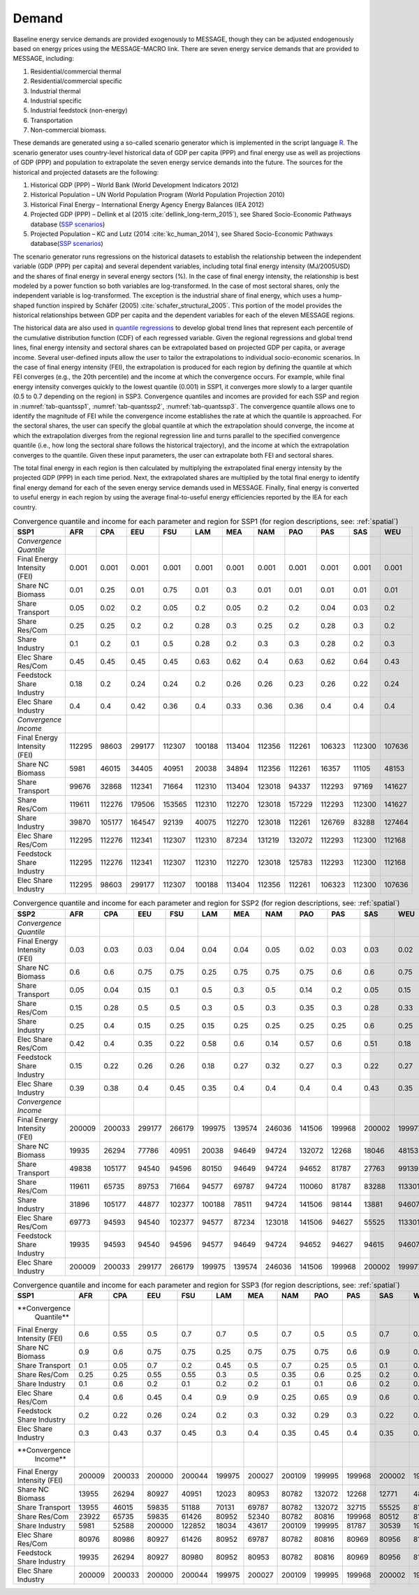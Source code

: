.. _demand:

Demand
========
Baseline energy service demands are provided exogenously to MESSAGE, though they can be adjusted endogenously based on energy prices using the MESSAGE-MACRO link. There are seven energy 
service demands that are provided to MESSAGE, including:

1. Residential/commercial thermal
2. Residential/commercial specific
3. Industrial thermal
4. Industrial specific
5. Industrial feedstock (non-energy)
6. Transportation
7. Non-commercial biomass.

These demands are generated using a so-called scenario generator which is implemented in the script language `R <https://www.r-project.org/>`_. The scenario generator uses country-level 
historical data of GDP per capita (PPP) and final energy use as well as projections of GDP (PPP) and population to extrapolate the seven energy service demands into the future. The 
sources for the historical and projected datasets are the following:

1. Historical GDP (PPP) – World Bank (World Development Indicators 2012)
2. Historical Population – UN World Population Program (World Population Projection 2010)
3. Historical Final Energy – International Energy Agency Energy Balances (IEA 2012)
4. Projected GDP (PPP) – Dellink et al (2015 :cite:`dellink_long-term_2015`), see Shared Socio-Economic Pathways database (`SSP scenarios <https://tntcat.iiasa.ac.at/SspDb/>`_)
5. Projected Population – KC and Lutz (2014 :cite:`kc_human_2014`), see Shared Socio-Economic Pathways database(`SSP scenarios <https://tntcat.iiasa.ac.at/SspDb/>`_)

The scenario generator runs regressions on the historical datasets to establish the relationship between the independent variable (GDP (PPP) per capita) and several dependent variables, including total final energy intensity (MJ/2005USD) and the shares of final energy in several energy sectors (%). In the case of final energy intensity, the 
relationship is best modeled by a power function so both variables are log-transformed.  In the case of most sectoral shares, only the independent variable is log-transformed. The 
exception is the industrial share of final energy, which uses a hump-shaped function inspired by Schäfer (2005) :cite:`schafer_structural_2005`. This portion of the model provides the 
historical relationships between GDP per capita and the dependent variables for each of the eleven MESSAGE regions.

The historical data are also used in `quantile regressions <https://en.wikipedia.org/wiki/Quantile_regression>`_ to develop global trend lines that represent each percentile of the 
cumulative distribution function (CDF) of each regressed variable. Given the regional regressions and global trend lines, final energy intensity and sectoral shares can be extrapolated 
based on projected GDP per capita, or average income. Several user-defined inputs allow the user to tailor the extrapolations to individual socio-economic scenarios. In the case of final 
energy intensity (FEI), the extrapolation is produced for each region by defining the quantile at which FEI converges (e.g., the 20th percentile) and the income at which the convergence 
occurs.  For example, while final energy intensity converges quickly to the lowest quantile (0.001) in SSP1, it converges more slowly to a larger quantile (0.5 to 0.7 depending on the 
region) in SSP3. Convergence quantiles and incomes are provided for each SSP and region in :numref:`tab-quantssp1`, :numref:`tab-quantssp2`, :numref:`tab-quantssp3`. The convergence quantile allows one to identify the magnitude 
of FEI while the convergence income establishes the rate at which the quantile is approached. For the sectoral shares, the user can specify the global quantile at which the extrapolation 
should converge, the income at which the extrapolation diverges from the regional regression line and turns parallel to the specified convergence quantile (i.e., how long the sectoral 
share follows the historical trajectory), and the income at which the extrapolation converges to the quantile. Given these input parameters, the user can extrapolate both FEI and sectoral shares.

The total final energy in each region is then calculated by multiplying the extrapolated final energy intensity by the projected GDP (PPP) in each time period. Next, the extrapolated 
shares are multiplied by the total final energy to identify final energy demand for each of the seven energy service demands used in MESSAGE. Finally, final energy is converted to useful 
energy in each region by using the average final-to-useful energy efficiencies reported by the IEA for each country.

.. _tab-quantssp1:
.. table:: Convergence quantile and income for each parameter and region for SSP1 (for region descriptions, see: :ref:`spatial`)

   +------------------------+----------+----------+----------+----------+----------+----------+----------+----------+----------+----------+----------+
   |                        |          |          |          |          |          |          |          |          |          |          |          |
   | **SSP1**               | **AFR**  | **CPA**  | **EEU**  | **FSU**  | **LAM**  | **MEA**  | **NAM**  | **PAO**  | **PAS**  | **SAS**  | **WEU**  |
   |                        |          |          |          |          |          |          |          |          |          |          |          |
   +------------------------+----------+----------+----------+----------+----------+----------+----------+----------+----------+----------+----------+
   |                        |          |          |          |          |          |          |          |          |          |          |          |
   | *Convergence Quantile* |          |          |          |          |          |          |          |          |          |          |          |
   |                        |          |          |          |          |          |          |          |          |          |          |          |
   +------------------------+----------+----------+----------+----------+----------+----------+----------+----------+----------+----------+----------+
   |                        |          |          |          |          |          |          |          |          |          |          |          |
   |   Final Energy         |   0.001  |   0.001  |   0.001  |   0.001  |   0.001  |   0.001  |   0.001  |   0.001  |   0.001  |   0.001  |   0.001  |
   |   Intensity (FEI)      |          |          |          |          |          |          |          |          |          |          |          |
   |                        |          |          |          |          |          |          |          |          |          |          |          |
   +------------------------+----------+----------+----------+----------+----------+----------+----------+----------+----------+----------+----------+
   |                        |          |          |          |          |          |          |          |          |          |          |          |
   |   Share NC             |   0.01   |   0.25   |   0.01   |   0.75   |   0.01   |   0.3    |   0.01   |   0.01   |   0.01   |   0.01   |   0.01   |
   |   Biomass              |          |          |          |          |          |          |          |          |          |          |          |
   |                        |          |          |          |          |          |          |          |          |          |          |          |
   +------------------------+----------+----------+----------+----------+----------+----------+----------+----------+----------+----------+----------+
   |                        |          |          |          |          |          |          |          |          |          |          |          |
   |   Share                |   0.05   |   0.02   |   0.2    |   0.05   |   0.2    |   0.05   |   0.2    |   0.2    |   0.04   |   0.03   |   0.2    |
   |   Transport            |          |          |          |          |          |          |          |          |          |          |          |
   |                        |          |          |          |          |          |          |          |          |          |          |          |
   +------------------------+----------+----------+----------+----------+----------+----------+----------+----------+----------+----------+----------+
   |                        |          |          |          |          |          |          |          |          |          |          |          |
   |   Share Res/Com        |   0.25   |   0.25   |   0.2    |   0.2    |   0.28   |   0.3    |   0.25   |   0.2    |   0.28   |   0.3    |   0.2    |
   |                        |          |          |          |          |          |          |          |          |          |          |          |
   +------------------------+----------+----------+----------+----------+----------+----------+----------+----------+----------+----------+----------+
   |                        |          |          |          |          |          |          |          |          |          |          |          |
   |   Share                |   0.1    |   0.2    |   0.1    |   0.5    |   0.28   |   0.2    |   0.3    |   0.3    |   0.28   |   0.2    |   0.3    |
   |   Industry             |          |          |          |          |          |          |          |          |          |          |          |
   |                        |          |          |          |          |          |          |          |          |          |          |          |
   +------------------------+----------+----------+----------+----------+----------+----------+----------+----------+----------+----------+----------+
   |                        |          |          |          |          |          |          |          |          |          |          |          |
   |   Elec Share           |   0.45   |   0.45   |   0.45   |   0.45   |   0.63   |   0.62   |   0.4    |   0.63   |   0.62   |   0.64   |   0.43   |
   |   Res/Com              |          |          |          |          |          |          |          |          |          |          |          |
   |                        |          |          |          |          |          |          |          |          |          |          |          |
   +------------------------+----------+----------+----------+----------+----------+----------+----------+----------+----------+----------+----------+
   |                        |          |          |          |          |          |          |          |          |          |          |          |
   |   Feedstock            |   0.18   |   0.2    |   0.24   |   0.24   |   0.2    |   0.26   |   0.26   |   0.23   |   0.26   |   0.22   |   0.24   |
   |   Share Industry       |          |          |          |          |          |          |          |          |          |          |          |
   |                        |          |          |          |          |          |          |          |          |          |          |          |
   +------------------------+----------+----------+----------+----------+----------+----------+----------+----------+----------+----------+----------+
   |                        |          |          |          |          |          |          |          |          |          |          |          |
   |   Elec Share           |   0.4    |   0.4    |   0.42   |   0.36   |   0.4    |   0.33   |   0.36   |   0.36   |   0.4    |   0.4    |   0.4    |
   |   Industry             |          |          |          |          |          |          |          |          |          |          |          |
   |                        |          |          |          |          |          |          |          |          |          |          |          |
   +------------------------+----------+----------+----------+----------+----------+----------+----------+----------+----------+----------+----------+
   |                        |          |          |          |          |          |          |          |          |          |          |          |
   | *Convergence Income*   |          |          |          |          |          |          |          |          |          |          |          |
   |                        |          |          |          |          |          |          |          |          |          |          |          |
   +------------------------+----------+----------+----------+----------+----------+----------+----------+----------+----------+----------+----------+
   |                        |          |          |          |          |          |          |          |          |          |          |          |
   |   Final Energy         |   112295 |   98603  |   299177 |   112307 |   100188 |   113404 |   112356 |   112261 |   106323 |   112300 |   107636 |
   |   Intensity (FEI)      |          |          |          |          |          |          |          |          |          |          |          |
   |                        |          |          |          |          |          |          |          |          |          |          |          |
   +------------------------+----------+----------+----------+----------+----------+----------+----------+----------+----------+----------+----------+
   |                        |          |          |          |          |          |          |          |          |          |          |          |
   |   Share NC             |   5981   |   46015  |   34405  |   40951  |   20038  |   34894  |   112356 |   112261 |   16357  |   11105  |   48153  |
   |   Biomass              |          |          |          |          |          |          |          |          |          |          |          |
   |                        |          |          |          |          |          |          |          |          |          |          |          |
   +------------------------+----------+----------+----------+----------+----------+----------+----------+----------+----------+----------+----------+
   |                        |          |          |          |          |          |          |          |          |          |          |          |
   |   Share                |   99676  |   32868  |   112341 |   71664  |   112310 |   113404 |   123018 |   94337  |   112293 |   97169  |   141627 |
   |   Transport            |          |          |          |          |          |          |          |          |          |          |          |
   |                        |          |          |          |          |          |          |          |          |          |          |          |
   +------------------------+----------+----------+----------+----------+----------+----------+----------+----------+----------+----------+----------+
   |                        |          |          |          |          |          |          |          |          |          |          |          |
   |   Share Res/Com        |   119611 |   112276 |   179506 |   153565 |   112310 |   112270 |   123018 |   157229 |   112293 |   112300 |   141627 |
   |                        |          |          |          |          |          |          |          |          |          |          |          |
   +------------------------+----------+----------+----------+----------+----------+----------+----------+----------+----------+----------+----------+
   |                        |          |          |          |          |          |          |          |          |          |          |          |
   |   Share                |   39870  |   105177 |   164547 |   92139  |   40075  |   112270 |   123018 |   112261 |   126769 |   83288  |   127464 |
   |   Industry             |          |          |          |          |          |          |          |          |          |          |          |
   |                        |          |          |          |          |          |          |          |          |          |          |          |
   +------------------------+----------+----------+----------+----------+----------+----------+----------+----------+----------+----------+----------+
   |                        |          |          |          |          |          |          |          |          |          |          |          |
   |   Elec Share           |   112295 |   112276 |   112341 |   112307 |   112310 |   87234  |   131219 |   132072 |   112293 |   112300 |   112168 |
   |   Res/Com              |          |          |          |          |          |          |          |          |          |          |          |
   |                        |          |          |          |          |          |          |          |          |          |          |          |
   +------------------------+----------+----------+----------+----------+----------+----------+----------+----------+----------+----------+----------+
   |                        |          |          |          |          |          |          |          |          |          |          |          |
   |   Feedstock            |   112295 |   112276 |   112341 |   112307 |   112310 |   112270 |   123018 |   125783 |   112293 |   112300 |   112168 |
   |   Share Industry       |          |          |          |          |          |          |          |          |          |          |          |
   |                        |          |          |          |          |          |          |          |          |          |          |          |
   +------------------------+----------+----------+----------+----------+----------+----------+----------+----------+----------+----------+----------+
   |                        |          |          |          |          |          |          |          |          |          |          |          |
   |   Elec Share           |   112295 |   98603  |   299177 |   112307 |   100188 |   113404 |   112356 |   112261 |   106323 |   112300 |   107636 |
   |   Industry             |          |          |          |          |          |          |          |          |          |          |          |
   |                        |          |          |          |          |          |          |          |          |          |          |          |
   +------------------------+----------+----------+----------+----------+----------+----------+----------+----------+----------+----------+----------+



.. _tab-quantssp2:
.. table:: Convergence quantile and income for each parameter and region for SSP2 (for region descriptions, see: :ref:`spatial`)

   +--------------------------------+----------+----------+----------+----------+----------+----------+----------+----------+----------+----------+----------+
   |                                |          |          |          |          |          |          |          |          |          |          |          |
   | **SSP2**                       | **AFR**  | **CPA**  | **EEU**  | **FSU**  | **LAM**  | **MEA**  | **NAM**  | **PAO**  | **PAS**  | **SAS**  | **WEU**  |
   |                                |          |          |          |          |          |          |          |          |          |          |          |
   +--------------------------------+----------+----------+----------+----------+----------+----------+----------+----------+----------+----------+----------+
   |                                |          |          |          |          |          |          |          |          |          |          |          |
   | *Convergence Quantile*         |          |          |          |          |          |          |          |          |          |          |          |
   |                                |          |          |          |          |          |          |          |          |          |          |          |
   +--------------------------------+----------+----------+----------+----------+----------+----------+----------+----------+----------+----------+----------+
   |                                |          |          |          |          |          |          |          |          |          |          |          |
   |   Final Energy Intensity (FEI) |   0.03   |   0.03   |   0.03   |   0.04   |   0.04   |   0.04   |   0.05   |   0.02   |   0.03   |   0.03   |   0.02   |
   |                                |          |          |          |          |          |          |          |          |          |          |          |
   +--------------------------------+----------+----------+----------+----------+----------+----------+----------+----------+----------+----------+----------+
   |                                |          |          |          |          |          |          |          |          |          |          |          |
   |   Share NC Biomass             |   0.6    |   0.6    |   0.75   |   0.75   |   0.25   |   0.75   |   0.75   |   0.75   |   0.6    |   0.6    |   0.75   |
   |                                |          |          |          |          |          |          |          |          |          |          |          |
   +--------------------------------+----------+----------+----------+----------+----------+----------+----------+----------+----------+----------+----------+
   |                                |          |          |          |          |          |          |          |          |          |          |          |
   |   Share Transport              |   0.05   |   0.04   |   0.15   |   0.1    |   0.5    |   0.3    |   0.5    |   0.14   |   0.2    |   0.05   |   0.15   |
   |                                |          |          |          |          |          |          |          |          |          |          |          |
   +--------------------------------+----------+----------+----------+----------+----------+----------+----------+----------+----------+----------+----------+
   |                                |          |          |          |          |          |          |          |          |          |          |          |
   |   Share Res/Com                |   0.15   |   0.28   |   0.5    |   0.5    |   0.3    |   0.5    |   0.3    |   0.35   |   0.3    |   0.28   |   0.33   |
   |                                |          |          |          |          |          |          |          |          |          |          |          |
   +--------------------------------+----------+----------+----------+----------+----------+----------+----------+----------+----------+----------+----------+
   |                                |          |          |          |          |          |          |          |          |          |          |          |
   |   Share Industry               |   0.25   |   0.4    |   0.15   |   0.25   |   0.15   |   0.25   |   0.25   |   0.25   |   0.25   |   0.6    |   0.25   |
   |                                |          |          |          |          |          |          |          |          |          |          |          |
   +--------------------------------+----------+----------+----------+----------+----------+----------+----------+----------+----------+----------+----------+
   |                                |          |          |          |          |          |          |          |          |          |          |          |
   |   Elec Share Res/Com           |   0.42   |   0.4    |   0.35   |   0.22   |   0.58   |   0.6    |   0.14   |   0.57   |   0.6    |   0.51   |   0.18   |
   |                                |          |          |          |          |          |          |          |          |          |          |          |
   +--------------------------------+----------+----------+----------+----------+----------+----------+----------+----------+----------+----------+----------+
   |                                |          |          |          |          |          |          |          |          |          |          |          |
   |   Feedstock Share Industry     |   0.15   |   0.22   |   0.26   |   0.26   |   0.18   |   0.27   |   0.32   |   0.27   |   0.3    |   0.22   |   0.27   |
   |                                |          |          |          |          |          |          |          |          |          |          |          |
   +--------------------------------+----------+----------+----------+----------+----------+----------+----------+----------+----------+----------+----------+
   |                                |          |          |          |          |          |          |          |          |          |          |          |
   |   Elec Share Industry          |   0.39   |   0.38   |   0.4    |   0.45   |   0.35   |   0.4    |   0.4    |   0.4    |   0.4    |   0.43   |   0.35   |
   |                                |          |          |          |          |          |          |          |          |          |          |          |
   +--------------------------------+----------+----------+----------+----------+----------+----------+----------+----------+----------+----------+----------+
   |                                |          |          |          |          |          |          |          |          |          |          |          |
   | *Convergence Income*           |          |          |          |          |          |          |          |          |          |          |          |
   |                                |          |          |          |          |          |          |          |          |          |          |          |
   +--------------------------------+----------+----------+----------+----------+----------+----------+----------+----------+----------+----------+----------+
   |                                |          |          |          |          |          |          |          |          |          |          |          |
   |   Final Energy Intensity (FEI) |   200009 |   200033 |   299177 |   266179 |   199975 |   139574 |   246036 |   141506 |   199968 |   200002 |   199977 |
   |                                |          |          |          |          |          |          |          |          |          |          |          |
   +--------------------------------+----------+----------+----------+----------+----------+----------+----------+----------+----------+----------+----------+
   |                                |          |          |          |          |          |          |          |          |          |          |          |
   |   Share NC Biomass             |   19935  |   26294  |   77786  |   40951  |   20038  |   94649  |   94724  |   132072 |   12268  |   18046  |   48153  |
   |                                |          |          |          |          |          |          |          |          |          |          |          |
   +--------------------------------+----------+----------+----------+----------+----------+----------+----------+----------+----------+----------+----------+
   |                                |          |          |          |          |          |          |          |          |          |          |          |
   |   Share Transport              |   49838  |   105177 |   94540  |   94596  |   80150  |   94649  |   94724  |   94652  |   81787  |   27763  |   99139  |
   |                                |          |          |          |          |          |          |          |          |          |          |          |
   +--------------------------------+----------+----------+----------+----------+----------+----------+----------+----------+----------+----------+----------+
   |                                |          |          |          |          |          |          |          |          |          |          |          |
   |   Share Res/Com                |   119611 |   65735  |   89753  |   71664  |   94577  |   69787  |   94724  |   110060 |   81787  |   83288  |   113301 |
   |                                |          |          |          |          |          |          |          |          |          |          |          |
   +--------------------------------+----------+----------+----------+----------+----------+----------+----------+----------+----------+----------+----------+
   |                                |          |          |          |          |          |          |          |          |          |          |          |
   |   Share Industry               |   31896  |   105177 |   44877  |   102377 |   100188 |   78511  |   94724  |   141506 |   98144  |   13881  |   94607  |
   |                                |          |          |          |          |          |          |          |          |          |          |          |
   +--------------------------------+----------+----------+----------+----------+----------+----------+----------+----------+----------+----------+----------+
   |                                |          |          |          |          |          |          |          |          |          |          |          |
   |   Elec Share Res/Com           |   69773  |   94593  |   94540  |   102377 |   94577  |   87234  |   123018 |   141506 |   94627  |   55525  |   113301 |
   |                                |          |          |          |          |          |          |          |          |          |          |          |
   +--------------------------------+----------+----------+----------+----------+----------+----------+----------+----------+----------+----------+----------+
   |                                |          |          |          |          |          |          |          |          |          |          |          |
   |   Feedstock Share Industry     |   19935  |   94593  |   94540  |   94596  |   94577  |   94649  |   94724  |   94652  |   94627  |   94615  |   94607  |
   |                                |          |          |          |          |          |          |          |          |          |          |          |
   +--------------------------------+----------+----------+----------+----------+----------+----------+----------+----------+----------+----------+----------+
   |                                |          |          |          |          |          |          |          |          |          |          |          |
   |   Elec Share Industry          |   200009 |   200033 |   299177 |   266179 |   199975 |   139574 |   246036 |   141506 |   199968 |   200002 |   199977 |
   |                                |          |          |          |          |          |          |          |          |          |          |          |
   +--------------------------------+----------+----------+----------+----------+----------+----------+----------+----------+----------+----------+----------+



.. _tab-quantssp3:
.. table:: Convergence quantile and income for each parameter and region for SSP3 (for region descriptions, see: :ref:`spatial`)

   +-------------------+----------+----------+----------+----------+----------+----------+----------+----------+----------+----------+----------+
   |                   |          |          |          |          |          |          |          |          |          |          |          |
   | **SSP1**          | **AFR**  | **CPA**  | **EEU**  | **FSU**  | **LAM**  | **MEA**  | **NAM**  | **PAO**  | **PAS**  | **SAS**  | **WEU**  |
   |                   |          |          |          |          |          |          |          |          |          |          |          |
   +-------------------+----------+----------+----------+----------+----------+----------+----------+----------+----------+----------+----------+
   |                   |          |          |          |          |          |          |          |          |          |          |          |
   | **Convergence     |          |          |          |          |          |          |          |          |          |          |          |
   |   Quantile**      |          |          |          |          |          |          |          |          |          |          |          |
   |                   |          |          |          |          |          |          |          |          |          |          |          |
   +-------------------+----------+----------+----------+----------+----------+----------+----------+----------+----------+----------+----------+
   |                   |          |          |          |          |          |          |          |          |          |          |          |
   |   Final Energy    |   0.6    |   0.55   |   0.5    |   0.7    |   0.7    |   0.5    |   0.7    |   0.5    |   0.5    |   0.7    |   0.6    |
   |   Intensity (FEI) |          |          |          |          |          |          |          |          |          |          |          |
   |                   |          |          |          |          |          |          |          |          |          |          |          |
   +-------------------+----------+----------+----------+----------+----------+----------+----------+----------+----------+----------+----------+
   |                   |          |          |          |          |          |          |          |          |          |          |          |
   |   Share NC        |   0.9    |   0.6    |   0.75   |   0.75   |   0.25   |   0.75   |   0.75   |   0.75   |   0.6    |   0.9    |   0.75   |
   |   Biomass         |          |          |          |          |          |          |          |          |          |          |          |
   |                   |          |          |          |          |          |          |          |          |          |          |          |
   +-------------------+----------+----------+----------+----------+----------+----------+----------+----------+----------+----------+----------+
   |                   |          |          |          |          |          |          |          |          |          |          |          |
   |   Share           |   0.1    |   0.05   |   0.7    |   0.2    |   0.45   |   0.5    |   0.7    |   0.25   |   0.5    |   0.1    |   0.7    |
   |   Transport       |          |          |          |          |          |          |          |          |          |          |          |
   |                   |          |          |          |          |          |          |          |          |          |          |          |
   +-------------------+----------+----------+----------+----------+----------+----------+----------+----------+----------+----------+----------+
   |                   |          |          |          |          |          |          |          |          |          |          |          |
   |   Share Res/Com   |   0.25   |   0.25   |   0.55   |   0.55   |   0.3    |   0.5    |   0.35   |   0.6    |   0.25   |   0.2    |   0.5    |
   |                   |          |          |          |          |          |          |          |          |          |          |          |
   +-------------------+----------+----------+----------+----------+----------+----------+----------+----------+----------+----------+----------+
   |                   |          |          |          |          |          |          |          |          |          |          |          |
   |   Share           |   0.1    |   0.6    |   0.2    |   0.1    |   0.2    |   0.2    |   0.1    |   0.1    |   0.6    |   0.2    |   0.1    |
   |   Industry        |          |          |          |          |          |          |          |          |          |          |          |
   |                   |          |          |          |          |          |          |          |          |          |          |          |
   +-------------------+----------+----------+----------+----------+----------+----------+----------+----------+----------+----------+----------+
   |                   |          |          |          |          |          |          |          |          |          |          |          |
   |   Elec Share      |   0.4    |   0.6    |   0.45   |   0.4    |   0.9    |   0.9    |   0.25   |   0.65   |   0.9    |   0.6    |   0.33   |
   |   Res/Com         |          |          |          |          |          |          |          |          |          |          |          |
   |                   |          |          |          |          |          |          |          |          |          |          |          |
   +-------------------+----------+----------+----------+----------+----------+----------+----------+----------+----------+----------+----------+
   |                   |          |          |          |          |          |          |          |          |          |          |          |
   |   Feedstock       |   0.2    |   0.22   |   0.26   |   0.24   |   0.2    |   0.3    |   0.32   |   0.29   |   0.3    |   0.22   |   0.27   |
   |   Share Industry  |          |          |          |          |          |          |          |          |          |          |          |
   |                   |          |          |          |          |          |          |          |          |          |          |          |
   +-------------------+----------+----------+----------+----------+----------+----------+----------+----------+----------+----------+----------+
   |                   |          |          |          |          |          |          |          |          |          |          |          |
   |   Elec Share      |   0.3    |   0.43   |   0.37   |   0.45   |   0.3    |   0.4    |   0.35   |   0.45   |   0.4    |   0.35   |   0.4    |
   |   Industry        |          |          |          |          |          |          |          |          |          |          |          |
   |                   |          |          |          |          |          |          |          |          |          |          |          |
   +-------------------+----------+----------+----------+----------+----------+----------+----------+----------+----------+----------+----------+
   |                   |          |          |          |          |          |          |          |          |          |          |          |
   | **Convergence     |          |          |          |          |          |          |          |          |          |          |          |
   |   Income**        |          |          |          |          |          |          |          |          |          |          |          |
   |                   |          |          |          |          |          |          |          |          |          |          |          |
   +-------------------+----------+----------+----------+----------+----------+----------+----------+----------+----------+----------+----------+
   |                   |          |          |          |          |          |          |          |          |          |          |          |
   |   Final Energy    |   200009 |   200033 |   200000 |   200044 |   199975 |   200027 |   200109 |   199995 |   199968 |   200002 |   199977 |
   |   Intensity (FEI) |          |          |          |          |          |          |          |          |          |          |          |
   |                   |          |          |          |          |          |          |          |          |          |          |          |
   +-------------------+----------+----------+----------+----------+----------+----------+----------+----------+----------+----------+----------+
   |                   |          |          |          |          |          |          |          |          |          |          |          |
   |   Share NC        |   13955  |   26294  |   80927  |   40951  |   12023  |   80953  |   80782  |   132072 |   12268  |   12771  |   48153  |
   |   Biomass         |          |          |          |          |          |          |          |          |          |          |          |
   |                   |          |          |          |          |          |          |          |          |          |          |          |
   +-------------------+----------+----------+----------+----------+----------+----------+----------+----------+----------+----------+----------+
   |                   |          |          |          |          |          |          |          |          |          |          |          |
   |   Share           |   13955  |   46015  |   59835  |   51188  |   70131  |   69787  |   80782  |   132072 |   32715  |   55525  |   81010  |
   |   Transport       |          |          |          |          |          |          |          |          |          |          |          |
   |                   |          |          |          |          |          |          |          |          |          |          |          |
   +-------------------+----------+----------+----------+----------+----------+----------+----------+----------+----------+----------+----------+
   |                   |          |          |          |          |          |          |          |          |          |          |          |
   |   Share Res/Com   |   23922  |   65735  |   59835  |   61426  |   80952  |   52340  |   80782  |   80816  |   199968 |   80512  |   81010  |
   |                   |          |          |          |          |          |          |          |          |          |          |          |
   +-------------------+----------+----------+----------+----------+----------+----------+----------+----------+----------+----------+----------+
   |                   |          |          |          |          |          |          |          |          |          |          |          |
   |   Share           |   5981   |   52588  |   200000 |   122852 |   18034  |   43617  |   200109 |   199995 |   81787  |   30539  |   198277 |
   |   Industry        |          |          |          |          |          |          |          |          |          |          |          |
   |                   |          |          |          |          |          |          |          |          |          |          |          |
   +-------------------+----------+----------+----------+----------+----------+----------+----------+----------+----------+----------+----------+
   |                   |          |          |          |          |          |          |          |          |          |          |          |
   |   Elec Share      |   80976  |   80986  |   80927  |   61426  |   80952  |   69787  |   80782  |   80816  |   80969  |   80956  |   81010  |
   |   Res/Com         |          |          |          |          |          |          |          |          |          |          |          |
   |                   |          |          |          |          |          |          |          |          |          |          |          |
   +-------------------+----------+----------+----------+----------+----------+----------+----------+----------+----------+----------+----------+
   |                   |          |          |          |          |          |          |          |          |          |          |          |
   |   Feedstock       |   19935  |   26294  |   80927  |   80980  |   80952  |   80953  |   80782  |   80816  |   80969  |   80956  |   81010  |
   |   Share Industry  |          |          |          |          |          |          |          |          |          |          |          |
   |                   |          |          |          |          |          |          |          |          |          |          |          |
   +-------------------+----------+----------+----------+----------+----------+----------+----------+----------+----------+----------+----------+
   |                   |          |          |          |          |          |          |          |          |          |          |          |
   |   Elec Share      |   200009 |   200033 |   200000 |   200044 |   199975 |   200027 |   200109 |   199995 |   199968 |   200002 |   199977 |
   |   Industry        |          |          |          |          |          |          |          |          |          |          |          |
   |                   |          |          |          |          |          |          |          |          |          |          |          |
   +-------------------+----------+----------+----------+----------+----------+----------+----------+----------+----------+----------+----------+
